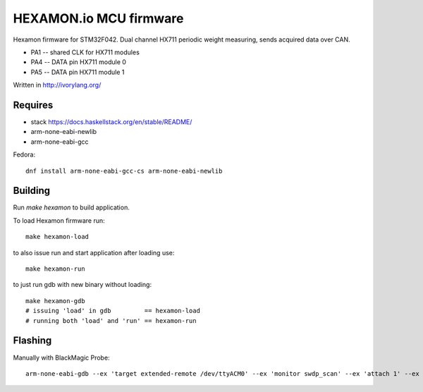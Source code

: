 HEXAMON.io MCU firmware
====================

Hexamon firmware for STM32F042.
Dual channel HX711 periodic weight measuring, sends acquired data over CAN.

- PA1 -- shared CLK for HX711 modules
- PA4 -- DATA pin HX711 module 0
- PA5 -- DATA pin HX711 module 1

Written in http://ivorylang.org/

Requires
--------

- stack https://docs.haskellstack.org/en/stable/README/
- arm-none-eabi-newlib
- arm-none-eabi-gcc

Fedora::

  dnf install arm-none-eabi-gcc-cs arm-none-eabi-newlib

Building
--------

Run `make hexamon` to build application.

To load Hexamon firmware run::

        make hexamon-load

to also issue run and start application after loading use::

        make hexamon-run

to just run gdb with new binary without loading::

        make hexamon-gdb
        # issuing 'load' in gdb         == hexamon-load
        # running both 'load' and 'run' == hexamon-run

Flashing
--------

Manually with BlackMagic Probe::

  arm-none-eabi-gdb --ex 'target extended-remote /dev/ttyACM0' --ex 'monitor swdp_scan' --ex 'attach 1' --ex 'load' build/hexamon/image
